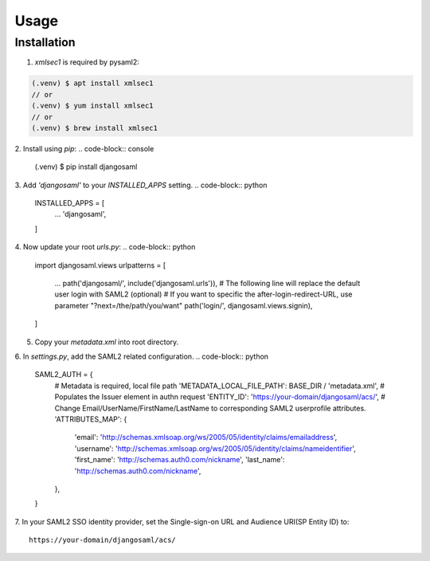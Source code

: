 Usage
=====

.. _installation:

Installation
------------

1. `xmlsec1` is required by pysaml2:

.. code-block:: console

   (.venv) $ apt install xmlsec1
   // or
   (.venv) $ yum install xmlsec1
   // or
   (.venv) $ brew install xmlsec1

2. Install using `pip`: 
.. code-block:: console

   (.venv) $ pip install djangosaml


3. Add `'djangosaml'` to your `INSTALLED_APPS` setting.
.. code-block:: python

   INSTALLED_APPS = [
      ...
      'djangosaml',
   ]


4. Now update your root `urls.py`:
.. code-block:: python

   import djangosaml.views
   urlpatterns = [
      ...
      path('djangosaml/', include('djangosaml.urls')),
      # The following line will replace the default user login with SAML2 (optional)
      # If you want to specific the after-login-redirect-URL, use parameter "?next=/the/path/you/want"
      path('login/', djangosaml.views.signin),
   ]

5. Copy your `metadata.xml` into root directory.

6. In `settings.py`, add the SAML2 related configuration.
.. code-block:: python

   SAML2_AUTH = {
      # Metadata is required, local file path
      'METADATA_LOCAL_FILE_PATH': BASE_DIR / 'metadata.xml',
      # Populates the Issuer element in authn request
      'ENTITY_ID': 'https://your-domain/djangosaml/acs/',
      # Change Email/UserName/FirstName/LastName to corresponding SAML2 userprofile attributes.
      'ATTRIBUTES_MAP': { 
         'email': 'http://schemas.xmlsoap.org/ws/2005/05/identity/claims/emailaddress',
         'username': 'http://schemas.xmlsoap.org/ws/2005/05/identity/claims/nameidentifier',
         'first_name': 'http://schemas.auth0.com/nickname',
         'last_name': 'http://schemas.auth0.com/nickname',
      },
   }

7. In your SAML2 SSO identity provider, set the Single-sign-on URL and Audience URI(SP Entity ID) to:
::

   https://your-domain/djangosaml/acs/
